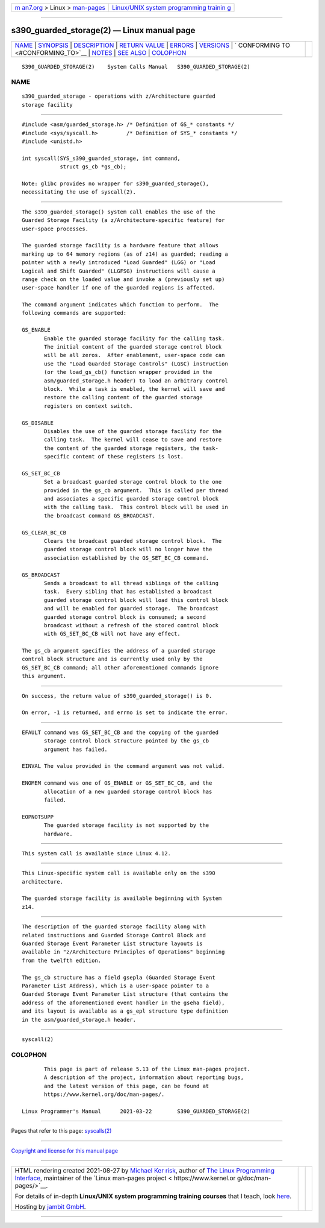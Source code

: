 .. container:: page-top

.. container:: nav-bar

   +----------------------------------+----------------------------------+
   | `m                               | `Linux/UNIX system programming   |
   | an7.org <../../../index.html>`__ | trainin                          |
   | > Linux >                        | g <http://man7.org/training/>`__ |
   | `man-pages <../index.html>`__    |                                  |
   +----------------------------------+----------------------------------+

--------------

s390_guarded_storage(2) — Linux manual page
===========================================

+-----------------------------------+-----------------------------------+
| `NAME <#NAME>`__ \|               |                                   |
| `SYNOPSIS <#SYNOPSIS>`__ \|       |                                   |
| `DESCRIPTION <#DESCRIPTION>`__ \| |                                   |
| `RETURN VALUE <#RETURN_VALUE>`__  |                                   |
| \| `ERRORS <#ERRORS>`__ \|        |                                   |
| `VERSIONS <#VERSIONS>`__ \|       |                                   |
| `                                 |                                   |
| CONFORMING TO <#CONFORMING_TO>`__ |                                   |
| \| `NOTES <#NOTES>`__ \|          |                                   |
| `SEE ALSO <#SEE_ALSO>`__ \|       |                                   |
| `COLOPHON <#COLOPHON>`__          |                                   |
+-----------------------------------+-----------------------------------+
| .. container:: man-search-box     |                                   |
+-----------------------------------+-----------------------------------+

::

   S390_GUARDED_STORAGE(2)    System Calls Manual   S390_GUARDED_STORAGE(2)

NAME
-------------------------------------------------

::

          s390_guarded_storage - operations with z/Architecture guarded
          storage facility


---------------------------------------------------------

::

          #include <asm/guarded_storage.h> /* Definition of GS_* constants */
          #include <sys/syscall.h>         /* Definition of SYS_* constants */
          #include <unistd.h>

          int syscall(SYS_s390_guarded_storage, int command,
                      struct gs_cb *gs_cb);

          Note: glibc provides no wrapper for s390_guarded_storage(),
          necessitating the use of syscall(2).


---------------------------------------------------------------

::

          The s390_guarded_storage() system call enables the use of the
          Guarded Storage Facility (a z/Architecture-specific feature) for
          user-space processes.

          The guarded storage facility is a hardware feature that allows
          marking up to 64 memory regions (as of z14) as guarded; reading a
          pointer with a newly introduced "Load Guarded" (LGG) or "Load
          Logical and Shift Guarded" (LLGFSG) instructions will cause a
          range check on the loaded value and invoke a (previously set up)
          user-space handler if one of the guarded regions is affected.

          The command argument indicates which function to perform.  The
          following commands are supported:

          GS_ENABLE
                 Enable the guarded storage facility for the calling task.
                 The initial content of the guarded storage control block
                 will be all zeros.  After enablement, user-space code can
                 use the "Load Guarded Storage Controls" (LGSC) instruction
                 (or the load_gs_cb() function wrapper provided in the
                 asm/guarded_storage.h header) to load an arbitrary control
                 block.  While a task is enabled, the kernel will save and
                 restore the calling content of the guarded storage
                 registers on context switch.

          GS_DISABLE
                 Disables the use of the guarded storage facility for the
                 calling task.  The kernel will cease to save and restore
                 the content of the guarded storage registers, the task-
                 specific content of these registers is lost.

          GS_SET_BC_CB
                 Set a broadcast guarded storage control block to the one
                 provided in the gs_cb argument.  This is called per thread
                 and associates a specific guarded storage control block
                 with the calling task.  This control block will be used in
                 the broadcast command GS_BROADCAST.

          GS_CLEAR_BC_CB
                 Clears the broadcast guarded storage control block.  The
                 guarded storage control block will no longer have the
                 association established by the GS_SET_BC_CB command.

          GS_BROADCAST
                 Sends a broadcast to all thread siblings of the calling
                 task.  Every sibling that has established a broadcast
                 guarded storage control block will load this control block
                 and will be enabled for guarded storage.  The broadcast
                 guarded storage control block is consumed; a second
                 broadcast without a refresh of the stored control block
                 with GS_SET_BC_CB will not have any effect.

          The gs_cb argument specifies the address of a guarded storage
          control block structure and is currently used only by the
          GS_SET_BC_CB command; all other aforementioned commands ignore
          this argument.


-----------------------------------------------------------------

::

          On success, the return value of s390_guarded_storage() is 0.

          On error, -1 is returned, and errno is set to indicate the error.


-----------------------------------------------------

::

          EFAULT command was GS_SET_BC_CB and the copying of the guarded
                 storage control block structure pointed by the gs_cb
                 argument has failed.

          EINVAL The value provided in the command argument was not valid.

          ENOMEM command was one of GS_ENABLE or GS_SET_BC_CB, and the
                 allocation of a new guarded storage control block has
                 failed.

          EOPNOTSUPP
                 The guarded storage facility is not supported by the
                 hardware.


---------------------------------------------------------

::

          This system call is available since Linux 4.12.


-------------------------------------------------------------------

::

          This Linux-specific system call is available only on the s390
          architecture.

          The guarded storage facility is available beginning with System
          z14.


---------------------------------------------------

::

          The description of the guarded storage facility along with
          related instructions and Guarded Storage Control Block and
          Guarded Storage Event Parameter List structure layouts is
          available in "z/Architecture Principles of Operations" beginning
          from the twelfth edition.

          The gs_cb structure has a field gsepla (Guarded Storage Event
          Parameter List Address), which is a user-space pointer to a
          Guarded Storage Event Parameter List structure (that contains the
          address of the aforementioned event handler in the gseha field),
          and its layout is available as a gs_epl structure type definition
          in the asm/guarded_storage.h header.


---------------------------------------------------------

::

          syscall(2)

COLOPHON
---------------------------------------------------------

::

          This page is part of release 5.13 of the Linux man-pages project.
          A description of the project, information about reporting bugs,
          and the latest version of this page, can be found at
          https://www.kernel.org/doc/man-pages/.

   Linux Programmer's Manual      2021-03-22        S390_GUARDED_STORAGE(2)

--------------

Pages that refer to this page: `syscalls(2) <../man2/syscalls.2.html>`__

--------------

`Copyright and license for this manual
page <../man2/s390_guarded_storage.2.license.html>`__

--------------

.. container:: footer

   +-----------------------+-----------------------+-----------------------+
   | HTML rendering        |                       | |Cover of TLPI|       |
   | created 2021-08-27 by |                       |                       |
   | `Michael              |                       |                       |
   | Ker                   |                       |                       |
   | risk <https://man7.or |                       |                       |
   | g/mtk/index.html>`__, |                       |                       |
   | author of `The Linux  |                       |                       |
   | Programming           |                       |                       |
   | Interface <https:     |                       |                       |
   | //man7.org/tlpi/>`__, |                       |                       |
   | maintainer of the     |                       |                       |
   | `Linux man-pages      |                       |                       |
   | project <             |                       |                       |
   | https://www.kernel.or |                       |                       |
   | g/doc/man-pages/>`__. |                       |                       |
   |                       |                       |                       |
   | For details of        |                       |                       |
   | in-depth **Linux/UNIX |                       |                       |
   | system programming    |                       |                       |
   | training courses**    |                       |                       |
   | that I teach, look    |                       |                       |
   | `here <https://ma     |                       |                       |
   | n7.org/training/>`__. |                       |                       |
   |                       |                       |                       |
   | Hosting by `jambit    |                       |                       |
   | GmbH                  |                       |                       |
   | <https://www.jambit.c |                       |                       |
   | om/index_en.html>`__. |                       |                       |
   +-----------------------+-----------------------+-----------------------+

--------------

.. container:: statcounter

   |Web Analytics Made Easy - StatCounter|

.. |Cover of TLPI| image:: https://man7.org/tlpi/cover/TLPI-front-cover-vsmall.png
   :target: https://man7.org/tlpi/
.. |Web Analytics Made Easy - StatCounter| image:: https://c.statcounter.com/7422636/0/9b6714ff/1/
   :class: statcounter
   :target: https://statcounter.com/

